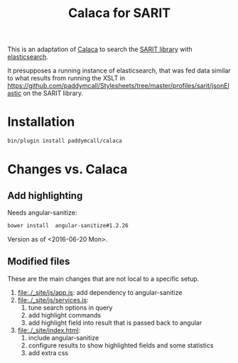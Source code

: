 #+TITLE: Calaca for SARIT

This is an adaptation of [[https://github.com/romansanchez/Calaca][Calaca]] to search the [[https://github.com/sarit/SARIT-corpus][SARIT library]] with
[[https://www.elastic.co/products/elasticsearch][elasticsearch]].

It presupposes a running instance of elasticsearch, that was fed data
similar to what results from running the XSLT in
https://github.com/paddymcall/Stylesheets/tree/master/profiles/sarit/jsonElastic
on the SARIT library.

* Installation

#+BEGIN_SRC bash
bin/plugin install paddymcall/calaca
#+END_SRC

* Changes vs. Calaca

** Add highlighting

Needs angular-sanitize:

#+BEGIN_SRC bash
bower install  angular-sanitize#1.2.26
#+END_SRC

Version as of <2016-06-20 Mon>.


** Modified files

These are the main changes that are not local to a specific setup.

1) file:./_site/js/app.js: add dependency to angular-sanitize
2) file:./_site/js/services.js:
   1) tune search options in query
   2) add highlight commands
   3) add highlight field into result that is passed back to angular
3) file:./_site/index.html:
   1) include angular-sanitize
   2) configure results to show highlighted fields and some statistics
   3) add extra css
